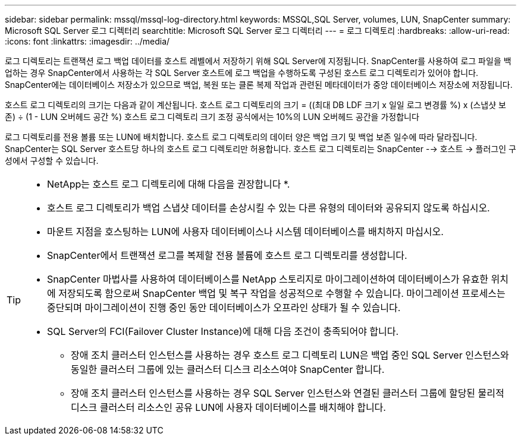 ---
sidebar: sidebar 
permalink: mssql/mssql-log-directory.html 
keywords: MSSQL,SQL Server, volumes, LUN, SnapCenter 
summary: Microsoft SQL Server 로그 디렉터리 
searchtitle: Microsoft SQL Server 로그 디렉터리 
---
= 로그 디렉토리
:hardbreaks:
:allow-uri-read: 
:icons: font
:linkattrs: 
:imagesdir: ../media/


[role="lead"]
로그 디렉토리는 트랜잭션 로그 백업 데이터를 호스트 레벨에서 저장하기 위해 SQL Server에 지정됩니다. SnapCenter를 사용하여 로그 파일을 백업하는 경우 SnapCenter에서 사용하는 각 SQL Server 호스트에 로그 백업을 수행하도록 구성된 호스트 로그 디렉토리가 있어야 합니다. SnapCenter에는 데이터베이스 저장소가 있으므로 백업, 복원 또는 클론 복제 작업과 관련된 메타데이터가 중앙 데이터베이스 저장소에 저장됩니다.

호스트 로그 디렉토리의 크기는 다음과 같이 계산됩니다.
호스트 로그 디렉토리의 크기 = ((최대 DB LDF 크기 x 일일 로그 변경률 %) x (스냅샷 보존) ÷ (1 - LUN 오버헤드 공간 %)
호스트 로그 디렉토리 크기 조정 공식에서는 10%의 LUN 오버헤드 공간을 가정합니다

로그 디렉토리를 전용 볼륨 또는 LUN에 배치합니다. 호스트 로그 디렉토리의 데이터 양은 백업 크기 및 백업 보존 일수에 따라 달라집니다. SnapCenter는 SQL Server 호스트당 하나의 호스트 로그 디렉토리만 허용합니다. 호스트 로그 디렉토리는 SnapCenter --> 호스트 -> 플러그인 구성에서 구성할 수 있습니다.

[TIP]
====
* NetApp는 호스트 로그 디렉토리에 대해 다음을 권장합니다 *.

* 호스트 로그 디렉토리가 백업 스냅샷 데이터를 손상시킬 수 있는 다른 유형의 데이터와 공유되지 않도록 하십시오.
* 마운트 지점을 호스팅하는 LUN에 사용자 데이터베이스나 시스템 데이터베이스를 배치하지 마십시오.
* SnapCenter에서 트랜잭션 로그를 복제할 전용 볼륨에 호스트 로그 디렉토리를 생성합니다.
* SnapCenter 마법사를 사용하여 데이터베이스를 NetApp 스토리지로 마이그레이션하여 데이터베이스가 유효한 위치에 저장되도록 함으로써 SnapCenter 백업 및 복구 작업을 성공적으로 수행할 수 있습니다. 마이그레이션 프로세스는 중단되며 마이그레이션이 진행 중인 동안 데이터베이스가 오프라인 상태가 될 수 있습니다.
* SQL Server의 FCI(Failover Cluster Instance)에 대해 다음 조건이 충족되어야 합니다.
+
** 장애 조치 클러스터 인스턴스를 사용하는 경우 호스트 로그 디렉토리 LUN은 백업 중인 SQL Server 인스턴스와 동일한 클러스터 그룹에 있는 클러스터 디스크 리소스여야 SnapCenter 합니다.
** 장애 조치 클러스터 인스턴스를 사용하는 경우 SQL Server 인스턴스와 연결된 클러스터 그룹에 할당된 물리적 디스크 클러스터 리소스인 공유 LUN에 사용자 데이터베이스를 배치해야 합니다.




====